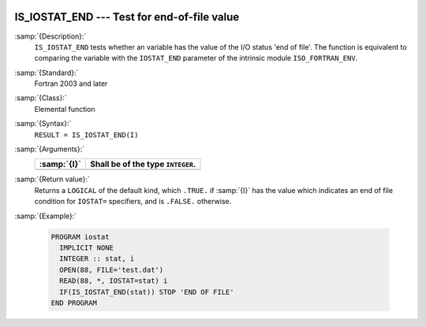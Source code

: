   .. _is_iostat_end:

IS_IOSTAT_END --- Test for end-of-file value
********************************************

.. index:: IS_IOSTAT_END

.. index:: IOSTAT, end of file

:samp:`{Description}:`
  ``IS_IOSTAT_END`` tests whether an variable has the value of the I/O
  status 'end of file'. The function is equivalent to comparing the variable
  with the ``IOSTAT_END`` parameter of the intrinsic module
  ``ISO_FORTRAN_ENV``.

:samp:`{Standard}:`
  Fortran 2003 and later

:samp:`{Class}:`
  Elemental function

:samp:`{Syntax}:`
  ``RESULT = IS_IOSTAT_END(I)``

:samp:`{Arguments}:`
  ===========  =================================
  :samp:`{I}`  Shall be of the type ``INTEGER``.
  ===========  =================================
  ===========  =================================

:samp:`{Return value}:`
  Returns a ``LOGICAL`` of the default kind, which ``.TRUE.`` if
  :samp:`{I}` has the value which indicates an end of file condition for
  ``IOSTAT=`` specifiers, and is ``.FALSE.`` otherwise.

:samp:`{Example}:`

  .. code-block:: c++

    PROGRAM iostat
      IMPLICIT NONE
      INTEGER :: stat, i
      OPEN(88, FILE='test.dat')
      READ(88, *, IOSTAT=stat) i
      IF(IS_IOSTAT_END(stat)) STOP 'END OF FILE'
    END PROGRAM

